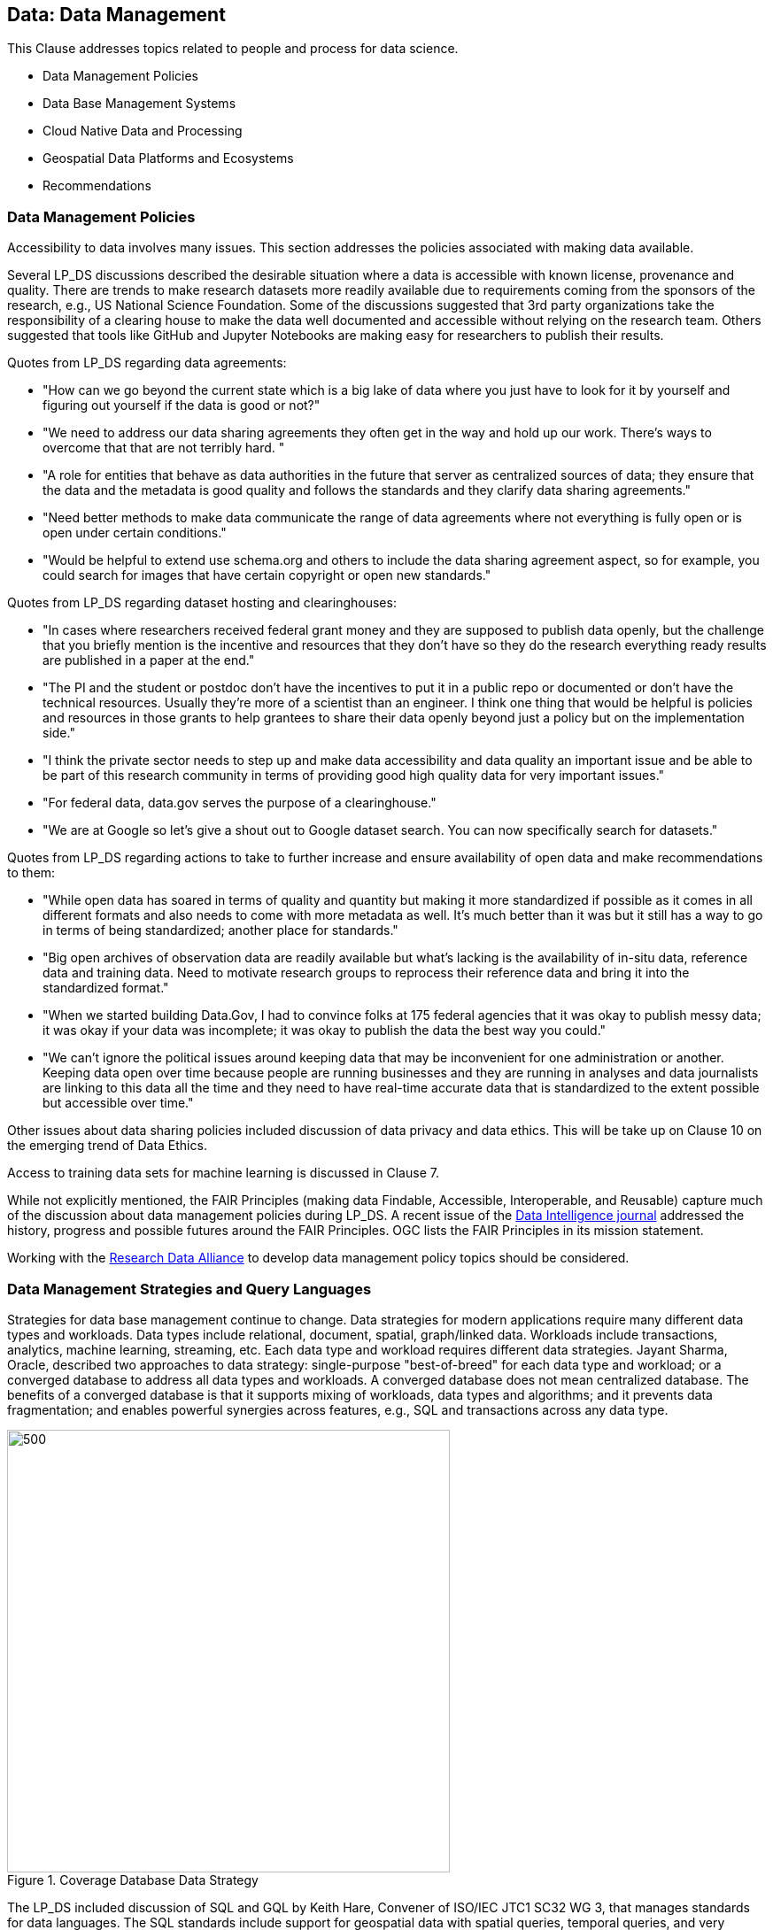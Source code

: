 == Data: Data Management

This Clause addresses topics related to people and process for data science.

** Data Management Policies

** Data Base Management Systems

** Cloud Native Data and Processing

** Geospatial Data Platforms and Ecosystems

** Recommendations

=== Data Management Policies

Accessibility to data involves many issues.  This section addresses the policies associated with making data available.

Several LP_DS discussions described the desirable situation where a data is accessible with known license, provenance and quality.  There are trends to make research datasets more readily available due to requirements coming from the sponsors of the research, e.g., US National Science Foundation.  Some of the discussions suggested that 3rd party organizations take the responsibility of a clearing house to make the data well documented and accessible without relying on the research team.   Others suggested that tools like GitHub and Jupyter Notebooks are making easy for researchers to publish their results.

Quotes from LP_DS regarding data agreements:

** "How can we go beyond the current state which is a big lake of data where you just have to look for it by yourself and figuring out yourself if the data is good or not?"

** "We need to address our data sharing agreements they often get in the way and hold up our work.   There's ways to overcome that that are not terribly hard. "

** "A role for entities that behave as data authorities in the future that server as centralized sources of data; they ensure that the data and the metadata is good quality and follows the standards and they clarify data sharing agreements."

** "Need better methods to make data communicate the range of data agreements where not everything is fully open or is open under certain conditions."

** "Would be helpful to extend use schema.org and others to include the data sharing agreement aspect, so for example, you could search for images that have certain copyright or open new standards."

Quotes from LP_DS regarding dataset hosting and clearinghouses:

** "In  cases where researchers received federal grant money and they are supposed to publish data openly,  but the challenge that you briefly mention is the incentive and resources that they don't have so they do the research everything ready results are published in a paper at the end."

** "The PI and the student or postdoc don't have the incentives to put it in a public repo or documented or don't have the technical resources. Usually they're more of a scientist than an engineer. I think one thing that would be helpful is policies and resources in those grants to help grantees to share their data openly beyond just a policy but on the implementation side."

** "I think the private sector needs to step up and make data accessibility and data quality an important issue and be able to be part of this research community in terms of providing good high quality data for very important issues."

** "For federal data, data.gov serves the purpose of a clearinghouse."

** "We are at Google so let's give a shout out to Google dataset search. You can now specifically search for datasets."

Quotes from LP_DS regarding actions to take to further increase and ensure availability of open data and make recommendations to them:

** "While open data has soared in terms of quality and quantity but making it more standardized if possible as it comes in all different formats and also needs to come with more metadata as well. It's much better than it was but it still has a way to go in terms of being standardized; another place for standards."

** "Big open archives of observation data are readily available but what's lacking is the availability of in-situ data, reference data and training data. Need to motivate research groups to reprocess their reference data and bring it into the standardized format."

** "When we started building Data.Gov, I had to convince folks at 175 federal agencies that it was okay to publish messy data; it was okay if your data was incomplete; it was okay to publish the data the best way you could."

** "We can't ignore the political issues around keeping data that may be inconvenient for one administration or another. Keeping data open over time because people are running businesses and they are running in analyses and data journalists are linking to this data all the time and they need to have real-time accurate data that is standardized to the extent possible but accessible over time."

Other issues about data sharing policies included discussion of data privacy and data ethics.  This will be take up on Clause 10 on the emerging trend of Data Ethics.

Access to training data sets for machine learning is discussed in Clause 7.

While not explicitly mentioned, the FAIR Principles (making data Findable, Accessible, Interoperable, and Reusable) capture much of the discussion about data management policies during LP_DS.  A recent issue of the https://www.mitpressjournals.org/toc/dint/current[Data Intelligence journal] addressed the history, progress and possible futures around the FAIR Principles.  OGC lists the FAIR Principles in its mission statement.

Working with the https://www.rd-alliance.org/group/research-data-repository-interoperability-wg/outcomes/research-data-repository-0[Research Data Alliance] to develop data management policy topics should be considered.

=== Data Management Strategies and Query Languages

Strategies for data base management continue to change.  Data strategies for modern applications require many different data types and workloads.  Data types include relational, document, spatial, graph/linked data.  Workloads include transactions, analytics, machine learning, streaming, etc.  Each data type and workload requires different data strategies.  Jayant Sharma, Oracle, described two approaches to data strategy: single-purpose "best-of-breed" for each data type and workload; or a converged database to address all data types and workloads.  A converged database does not mean centralized database.  The benefits of a converged database is that it supports mixing of workloads, data types and algorithms; and it prevents data fragmentation; and enables powerful synergies across features, e.g., SQL and transactions across any data type.

.Coverage Database Data Strategy
image::figures/FIG05.01_Converged_Database.png[500,500]

The LP_DS included discussion of SQL and GQL by Keith Hare, Convener of ISO/IEC JTC1 SC32 WG 3, that manages standards for data languages.  The SQL standards include support for geospatial data with spatial queries, temporal queries, and very recently multi-dimensional arrays.  Currently SC32 WG3 is developing standards to address property graphs both extensions to SQL for property graph queries as well as a declarative property graph query language titled GQL. OGC is contributing to the spatial capabilities of GQL.

.Property Graph Query Languages and SQL
image::figures/FIG05.02_QueryLanguages.png[500,500]

=== Cloud Native Data and Processing

As described in Clause 3, an innovative stack of software and interfaces was developed to address big data.  The Big Data Platform was grew with the development of Cloud Computing.  Several discussions in LP_DS discussed advantages of a "cloud-native" strategy for handling big geo data.  Mark Korver, Amazon AWS, described the growth in size and functionality provided by cloud computing.  AWS hosts over two trillion objects.  Object stores offer not only data storage but the bigger advantage is having the data and computing in close proximity.  Satoshi Sekiguchi, AIST, spoke about the key features of the cloud native strategy for their AI Bridging Cloud Infrastructure (ABCI) system and how it supports the sharing, distribution and operation of AI and Machine Learning on large data stores.

To support Cloud-Native strategy several specification activities were discussed as needing standardization activities: Spatio-Temporal Asset Catalog (STAC), Cloud-optimized GeoTIFF, HDF for the cloud, ZARR and X Array, and OGC APIs.

http://www.ogcapi.org/[OGC APIs] providing access to cloud hosted data and analytics are under development. The first standard released in 2019 was OGC API Features - Core.  STAC is a consistent with OGC API Features as both were developed, in part, in several sprints where the two specs were worked concurrently.  For coverages, including raster and other data structures, OGC API - Coverages is under development.

Lauren Bennett, Esri, concluded one of the discussions on this topic with:  "I guess from from my perspective it's about making it really easy for people to go between these different platforms; to bring together these diverse sets of data; and a diverse set of methods, models, algorithms; that are coming from all over the place. The standards allow integration  that's crucial as people we need people not to be stuck in one place."

=== Geospatial Data Platforms and Ecosystems

Multiple organizations are defining platforms for geospatial data science on top of cloud computing and data stores. ESA's EO Platform Ecosystem and several other approaches have been discussed in the https://www.ogc.org/projects/groups/eoexplatform[OGC EO Exploitation Platform Domain Working Group].  Emergence of community practices to be used in common is an objective of the working group.

Patrick Griffiths, ESA, presented an EO Platform Ecosystem which depicts the earth observation platform ecosystem. The Platform builds on distributed storage environments co-located with distributed compute environments.  Top two layers are the exploitation tier consisting of a platform services layer as well as an exploitation layer.  The Platform services layer includes data cubes and analytic environments to take advantage of all of this data.  There is much discussion about "data cubes," but there is agreement on the need to access the data at the per-pixel level without having to worry about pre-processing and on the need for data management which often took up to 70 or 80 percent of the earth observation scientist's time.

.EO Platform Ecosystem
image::figures/FIG05.03_EO_PlatformEcosystem.png[700,700]

=== Recommendations

** Define OGC Community Practices for data sharing agreements including how to find data sets based on agreement of interest.

** Apply the FAIR principles to data management policies issues identified for geospatial data.

** OGC to support GQL development, e.g., by providing geospatial use cases and sample queries for linked spatial data.

** Advance a slate of cloud-native standards for geospatial data.

** Develop and publish an OGC Community Practice for Geospatial Coverage Data Cubes.

** Develop and publish an OGC Community Practice for EO Exploitation Platform.
